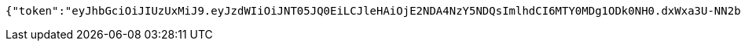 [source,options="nowrap"]
----
{"token":"eyJhbGciOiJIUzUxMiJ9.eyJzdWIiOiJNT05JQ0EiLCJleHAiOjE2NDA4NzY5NDQsImlhdCI6MTY0MDg1ODk0NH0.dxWxa3U-NN2bi2ujCmepuYNObYVanJrSahEAexG5wJWhOX7oNlOjbln6-3sbCnUPL-j_VbeADc0DTqnqXT0BCQ","refreshToken":"eyJhbGciOiJIUzUxMiJ9.eyJpYXQiOjE2NDA4NTg5NDMsImV4cCI6MTY0MTI5MDk0M30.yqJo89wvxU0bC7iuLMUTcLoOCwHVIPqg04PClhHgHzvTVsqsd3h1cp1cHO8AJ3YaX725Suhb0u9e130Q9slwYQ","userId":1052,"userSubscribeId":"M60EnIbSTYtTx35j","email":"monica@street.dancer"}
----